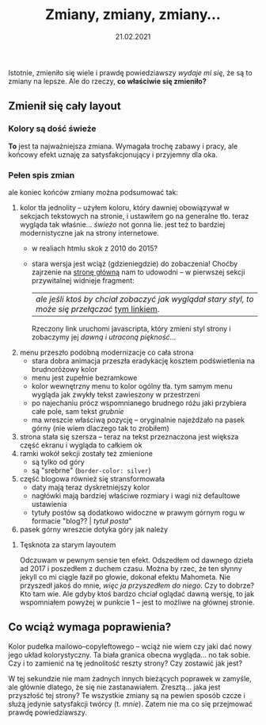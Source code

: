 #+TITLE: Zmiany, zmiany, zmiany...
#+DATE: 21.02.2021
#+ident: new-look
Istotnie, zmieniło się wiele i prawdę powiedziawszy /wydaje mi się/,
że są to zmiany na lepsze. Ale do rzeczy, *co właściwie się zmieniło?*
** Zmienił się cały layout
*** Kolory są dość świeże
 *To* jest ta najważniejsza zmiana. Wymagała trochę zabawy i pracy, ale
 końcowy efekt uznaję za satysfakcjonujący i przyjemny dla oka.
*** Pełen spis zmian
 ale
  koniec końców zmiany można podsumować tak:
 1. kolor tła jednolity -- użyłem koloru, który dawniej obowiązywał w
    sekcjach tekstowych na stronie, i ustawiłem go na generalne
    tło. teraz wygląda tak właśnie... /świeżo/ not gonna lie. jest też
    to bardziej modernistyczne jak na strony internetowe.
    + w realiach htmlu skok z 2010 do 2015?
    + stara wersja jest wciąż (gdzieniegdzie) do zobaczenia! Choćby
      zajrzenie na [[../../][stronę główną]] nam to udowodni -- w pierwszej sekcji
      przywitalnej widnieje fragment:
      | /ale jeśli ktoś by chciał zobaczyć jak wyglądał stary styl, to może się przełączać/ _tym linkiem_.   |
      Rzeczony link uruchomi javascripta, który zmieni styl
      strony i zobaczymy jej /dawną i utraconą piękność/...
 2. menu przeszło podobną modernizacje co cała strona
    + stara dobra animacja przeszła eradykację kosztem podświetlenia
      na brudnoróżowy kolor
    + menu jest zupełnie bezramkowe
    + kolor wewnętrzny menu to kolor ogólny tła. tym samym menu wygląda
      jak zwykły tekst zawieszony w przestrzeni
    + po najechaniu prócz wspomnianego brudnego różu jaki przybiera
      całe pole, sam tekst /grubnie/
    + ma wreszcie właściwą pozycję -- oryginalnie najeżdżało na pasek
      górny (nie wiem dlaczego tak to zrobiłem)
 3. strona stała się szersza -- teraz na tekst przeznaczona jest
    większa część ekranu i wygląda to całkiem ok
 4. ramki wokół sekcji zostały też zmienione
    + są tylko od góry
    + są "srebrne" (~border-color: silver~)
 5. część blogowa również się stransformowała
    + daty mają teraz dyskretniejszy kolor
    + nagłówki mają bardziej właściwe rozmiary i wagi niż defaultowe
      ustawienia
    + tytuły postów są dodatkowo widoczne w prawym górnym rogu w
      formacie "blog?? | /tytuł posta/"
 6. pasek górny wreszcie dotyka góry jak należy

***** Tęsknota za starym layoutem
Odczuwam w pewnym sensie ten efekt. Odszedłem od dawnego dzieła ad
2017 i poszedłem z duchem czasu. Można by rzec, że ten słynny jekyll
co mi ciągle łaził po głowie, dokonał efektu Mahometa. Nie przyszedł
jakoś do mnie, /więc ja przyszedłem do niego/. Czy to dobrze? Kto tam
wie. Ale gdyby ktoś bardzo chciał oglądać dawną wersję, to jak
wspomniałem powyżej w punkcie 1 -- jest to możliwe na głównej stronie.

** Co wciąż wymaga poprawienia?
Kolor pudełka mailowo--copyleftowego -- wciąż nie wiem czy jaki dać
nowy jego układ kolorystyczny. Ta biała granica obecna wygląda... no
tak sobie. Czy i to zamienić na tę jednolitość reszty strony? Czy
zostawić jak jest?

W tej sekundzie nie mam żadnych innych bieżących poprawek w zamyśle, ale
głównie dlatego, że się nie zastanawiałem. Zresztą... jaka jest
przyszłość tej strony? Te wszystkie zmiany są na pewien sposób czcze i
służą jedynie satysfakcji twórcy (t. /mnie/). Zatem nie ma co się
przejmować prawdę powiedziawszy.
